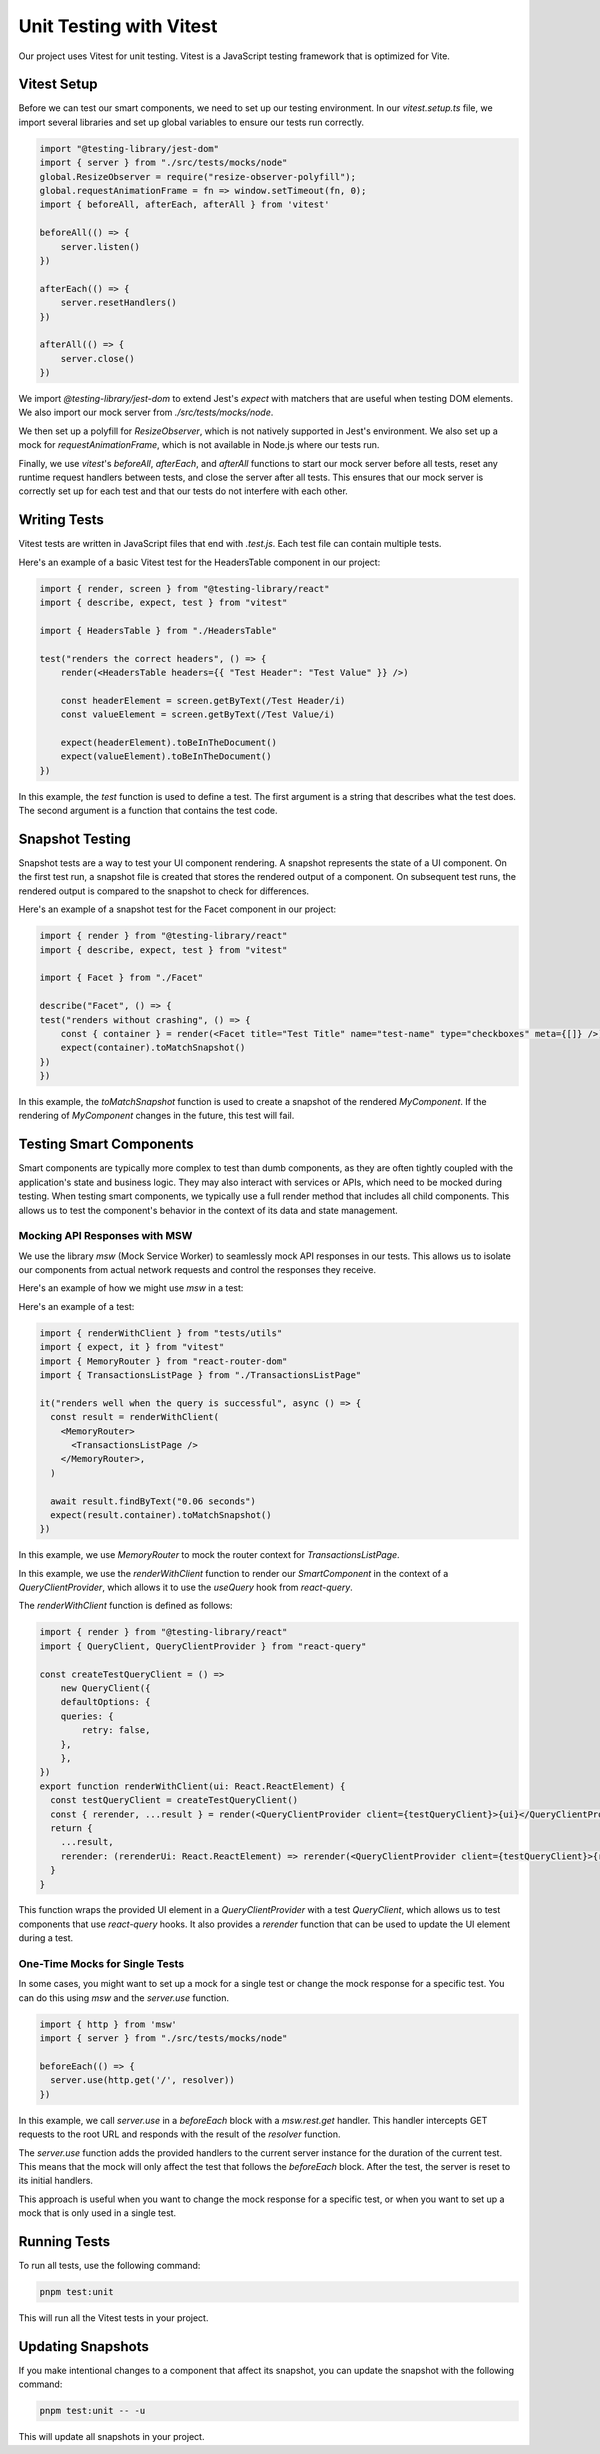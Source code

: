 Unit Testing with Vitest
========================

Our project uses Vitest for unit testing. Vitest is a JavaScript testing framework that is optimized for Vite.


Vitest Setup
------------

Before we can test our smart components, we need to set up our testing environment. In our `vitest.setup.ts` file, we import several libraries and set up global variables to ensure our tests run correctly.

.. code-block:: typescript

    import "@testing-library/jest-dom"
    import { server } from "./src/tests/mocks/node"
    global.ResizeObserver = require("resize-observer-polyfill");
    global.requestAnimationFrame = fn => window.setTimeout(fn, 0);
    import { beforeAll, afterEach, afterAll } from 'vitest'

    beforeAll(() => {
        server.listen()
    })

    afterEach(() => {
        server.resetHandlers()
    })

    afterAll(() => {
        server.close()
    })

We import `@testing-library/jest-dom` to extend Jest's `expect` with matchers that are useful when testing DOM elements. We also import our mock server from `./src/tests/mocks/node`.

We then set up a polyfill for `ResizeObserver`, which is not natively supported in Jest's environment. We also set up a mock for `requestAnimationFrame`, which is not available in Node.js where our tests run.

Finally, we use `vitest`'s `beforeAll`, `afterEach`, and `afterAll` functions to start our mock server before all tests, reset any runtime request handlers between tests, and close the server after all tests. This ensures that our mock server is correctly set up for each test and that our tests do not interfere with each other.



Writing Tests
-------------

Vitest tests are written in JavaScript files that end with `.test.js`. Each test file can contain multiple tests.

Here's an example of a basic Vitest test for the HeadersTable component in our project:

.. code-block:: javascript

    import { render, screen } from "@testing-library/react"
    import { describe, expect, test } from "vitest"

    import { HeadersTable } from "./HeadersTable"

    test("renders the correct headers", () => {
        render(<HeadersTable headers={{ "Test Header": "Test Value" }} />)

        const headerElement = screen.getByText(/Test Header/i)
        const valueElement = screen.getByText(/Test Value/i)

        expect(headerElement).toBeInTheDocument()
        expect(valueElement).toBeInTheDocument()
    })

In this example, the `test` function is used to define a test. The first argument is a string that describes what the test does. The second argument is a function that contains the test code.

Snapshot Testing
----------------

Snapshot tests are a way to test your UI component rendering. A snapshot represents the state of a UI component. On the first test run, a snapshot file is created that stores the rendered output of a component. On subsequent test runs, the rendered output is compared to the snapshot to check for differences.

Here's an example of a snapshot test for the Facet component in our project:

.. code-block:: javascript

    import { render } from "@testing-library/react"
    import { describe, expect, test } from "vitest"

    import { Facet } from "./Facet"

    describe("Facet", () => {
    test("renders without crashing", () => {
        const { container } = render(<Facet title="Test Title" name="test-name" type="checkboxes" meta={[]} />)
        expect(container).toMatchSnapshot()
    })
    })


In this example, the `toMatchSnapshot` function is used to create a snapshot of the rendered `MyComponent`. If the rendering of `MyComponent` changes in the future, this test will fail.


Testing Smart Components
------------------------

Smart components are typically more complex to test than dumb components, as they are often tightly coupled with the application's state and business logic. They may also interact with services or APIs, which need to be mocked during testing.
When testing smart components, we typically use a full render method that includes all child components. This allows us to test the component's behavior in the context of its data and state management.

Mocking API Responses with MSW
~~~~~~~~~~~~~~~~~~~~~~~~~~~~~~

We use the library `msw` (Mock Service Worker) to seamlessly mock API responses in our tests. This allows us to isolate our components from actual network requests and control the responses they receive.

Here's an example of how we might use `msw` in a test:

Here's an example of a test:

.. code-block:: javascript

    import { renderWithClient } from "tests/utils"
    import { expect, it } from "vitest"
    import { MemoryRouter } from "react-router-dom"
    import { TransactionsListPage } from "./TransactionsListPage"

    it("renders well when the query is successful", async () => {
      const result = renderWithClient(
        <MemoryRouter>
          <TransactionsListPage />
        </MemoryRouter>,
      )

      await result.findByText("0.06 seconds")
      expect(result.container).toMatchSnapshot()
    })

In this example, we use `MemoryRouter` to mock the router context for `TransactionsListPage`.

In this example, we use the `renderWithClient` function to render our `SmartComponent` in the context of a `QueryClientProvider`, which allows it to use the `useQuery` hook from `react-query`.

The `renderWithClient` function is defined as follows:

.. code-block:: javascript

    import { render } from "@testing-library/react"
    import { QueryClient, QueryClientProvider } from "react-query"

    const createTestQueryClient = () =>
        new QueryClient({
        defaultOptions: {
        queries: {
            retry: false,
        },
        },
    })
    export function renderWithClient(ui: React.ReactElement) {
      const testQueryClient = createTestQueryClient()
      const { rerender, ...result } = render(<QueryClientProvider client={testQueryClient}>{ui}</QueryClientProvider>)
      return {
        ...result,
        rerender: (rerenderUi: React.ReactElement) => rerender(<QueryClientProvider client={testQueryClient}>{rerenderUi}</QueryClientProvider>),
      }
    }

This function wraps the provided UI element in a `QueryClientProvider` with a test `QueryClient`, which allows us to test components that use `react-query` hooks. It also provides a `rerender` function that can be used to update the UI element during a test.


One-Time Mocks for Single Tests
~~~~~~~~~~~~~~~~~~~~~~~~~~~~~~~

In some cases, you might want to set up a mock for a single test or change the mock response for a specific test. You can do this using `msw` and the `server.use` function.

.. code-block:: javascript

    import { http } from 'msw'
    import { server } from "./src/tests/mocks/node"

    beforeEach(() => {
      server.use(http.get('/', resolver))
    })

In this example, we call `server.use` in a `beforeEach` block with a `msw.rest.get` handler. This handler intercepts GET requests to the root URL and responds with the result of the `resolver` function.

The `server.use` function adds the provided handlers to the current server instance for the duration of the current test. This means that the mock will only affect the test that follows the `beforeEach` block. After the test, the server is reset to its initial handlers.

This approach is useful when you want to change the mock response for a specific test, or when you want to set up a mock that is only used in a single test.


Running Tests
-------------

To run all tests, use the following command:

.. code-block:: bash

    pnpm test:unit

This will run all the Vitest tests in your project.

Updating Snapshots
------------------

If you make intentional changes to a component that affect its snapshot, you can update the snapshot with the following command:

.. code-block:: bash

    pnpm test:unit -- -u

This will update all snapshots in your project.
